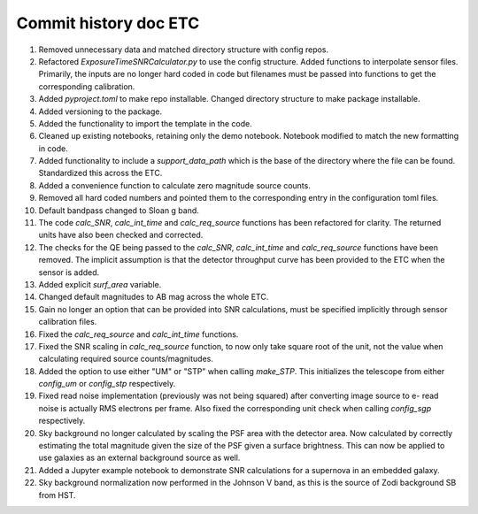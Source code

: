 Commit history doc ETC
=======================

1. Removed unnecessary data and matched directory structure with config repos.

2. Refactored `ExposureTimeSNRCalculator.py` to use the config structure. Added functions to interpolate sensor files. Primarily, the inputs are no longer hard coded in code but filenames must be passed into functions to get the corresponding calibration.

3. Added `pyproject.toml` to make repo installable. Changed directory structure to make package installable.

4. Added versioning to the package.

5. Added the functionality to import the template in the code.

6. Cleaned up existing notebooks, retaining only the demo notebook. Notebook modified to match the new formatting in code.

7. Added functionality to include a `support_data_path` which is the base of the directory where the file can be found. Standardized this across the ETC.

8. Added a convenience function to calculate zero magnitude source counts.

9. Removed all hard coded numbers and pointed them to the corresponding entry in the configuration toml files.

10. Default bandpass changed to Sloan g band.

11. The code `calc_SNR`, `calc_int_time` and `calc_req_source` functions has been refactored for clarity. The returned units have also been checked and corrected.

12. The checks for the QE being passed to the `calc_SNR`, `calc_int_time` and `calc_req_source` functions have been removed. The implicit assumption is that the detector throughput curve has been provided to the ETC when the sensor is added.

13. Added explicit `surf_area` variable.

14. Changed default magnitudes to AB mag across the whole ETC.

15. Gain no longer an option that can be provided into SNR calculations, must be specified implicitly through sensor calibration files.

16. Fixed the `calc_req_source` and `calc_int_time` functions.

17. Fixed the SNR scaling in `calc_req_source` function, to now only take square root of the unit, not the value when calculating required source counts/magnitudes.

18. Added the option to use either "UM" or "STP" when calling `make_STP`. This initializes the telescope from either `config_um` or `config_stp` respectively.

19. Fixed read noise implementation (previously was not being squared) after converting image source to e- read noise is actually RMS electrons per frame. Also fixed the corresponding unit check when calling `config_sgp` respectively.

20. Sky background no longer calculated by scaling the PSF area with the detector area. Now calculated by correctly estimating the total magnitude given the size of the PSF given a surface brightness. This can now be applied to use galaxies as an external background source as well.

21. Added a Jupyter example notebook to demonstrate SNR calculations for a supernova in an embedded galaxy.

22. Sky background normalization now performed in the Johnson V band, as this is the source of Zodi background SB from HST. 

